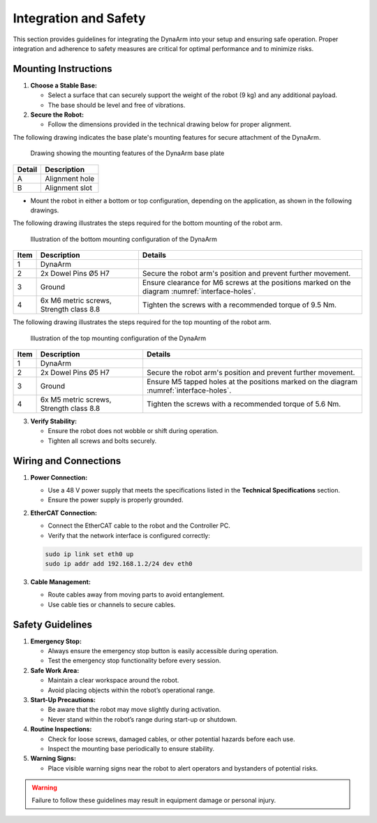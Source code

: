 Integration and Safety
#######################

This section provides guidelines for integrating the DynaArm into your setup and ensuring safe operation. Proper integration and adherence to safety measures are critical for optimal performance and to minimize risks.

.. _mounting_instructions:

Mounting Instructions
---------------------

1. **Choose a Stable Base:**

   - Select a surface that can securely support the weight of the robot (9 kg) and any additional payload.
   - The base should be level and free of vibrations.

2. **Secure the Robot:**

   - Follow the dimensions provided in the technical drawing below for proper alignment.

The following drawing indicates the base plate's mounting features for secure attachment of the DynaArm.

.. _interface-holes:

.. figure:: ../_static/base_plate_interface_holes.png
   :alt: Drawing showing the mounting features of the DynaArm base plate
   :width: 100%

   Drawing showing the mounting features of the DynaArm base plate

.. list-table::
   :header-rows: 1

   * - **Detail**
     - **Description**
   * - A
     - Alignment hole
   * - B
     - Alignment slot

- Mount the robot in either a bottom or top configuration, depending on the application, as shown in the following drawings.

The following drawing illustrates the steps required for the bottom mounting of the robot arm.

.. _bottom-mounting:

.. figure:: ../_static/bottom_mounting_configuration.png
   :alt: Illustration of the bottom mounting configuration of the DynaArm
   :width: 100%

   Illustration of the bottom mounting configuration of the DynaArm

.. list-table::
   :header-rows: 1

   * - **Item**
     - **Description**
     - **Details**
   * - 1
     - DynaArm
     - 
   * - 2
     - 2x Dowel Pins Ø5 H7
     - Secure the robot arm's position and prevent further movement.
   * - 3
     - Ground
     - Ensure clearance for M6 screws at the positions marked on the diagram :numref:`interface-holes`.
   * - 4
     - 6x M6 metric screws, Strength class 8.8
     - Tighten the screws with a recommended torque of 9.5 Nm.

The following drawing illustrates the steps required for the top mounting of the robot arm.

.. _top-mounting:

.. figure:: ../_static/top_mounting_configuration.png
   :alt: Illustration of the top mounting configuration of the DynaArm
   :width: 100%

   Illustration of the top mounting configuration of the DynaArm

.. list-table::
   :header-rows: 1

   * - **Item**
     - **Description**
     - **Details**
   * - 1
     - DynaArm
     - 
   * - 2
     - 2x Dowel Pins Ø5 H7
     - Secure the robot arm's position and prevent further movement.
   * - 3
     - Ground
     - Ensure M5 tapped holes at the positions marked on the diagram :numref:`interface-holes`.
   * - 4
     - 6x M5 metric screws, Strength class 8.8
     - Tighten the screws with a recommended torque of 5.6 Nm.


3. **Verify Stability:**

   - Ensure the robot does not wobble or shift during operation.
   - Tighten all screws and bolts securely.

.. _wiring_and_connections:

Wiring and Connections
----------------------

1. **Power Connection:**

   - Use a 48 V power supply that meets the specifications listed in the **Technical Specifications** section.
   - Ensure the power supply is properly grounded.

2. **EtherCAT Connection:**

   - Connect the EtherCAT cable to the robot and the Controller PC.
   - Verify that the network interface is configured correctly:

   .. code-block:: bash

        sudo ip link set eth0 up
        sudo ip addr add 192.168.1.2/24 dev eth0

3. **Cable Management:**

   - Route cables away from moving parts to avoid entanglement.
   - Use cable ties or channels to secure cables.

Safety Guidelines
-----------------

1. **Emergency Stop:**

   - Always ensure the emergency stop button is easily accessible during operation.
   - Test the emergency stop functionality before every session.

2. **Safe Work Area:**

   - Maintain a clear workspace around the robot.
   - Avoid placing objects within the robot’s operational range.

3. **Start-Up Precautions:**

   - Be aware that the robot may move slightly during activation.
   - Never stand within the robot’s range during start-up or shutdown.

4. **Routine Inspections:**

   - Check for loose screws, damaged cables, or other potential hazards before each use.
   - Inspect the mounting base periodically to ensure stability.

5. **Warning Signs:**

   - Place visible warning signs near the robot to alert operators and bystanders of potential risks.

.. warning::
   Failure to follow these guidelines may result in equipment damage or personal injury.
